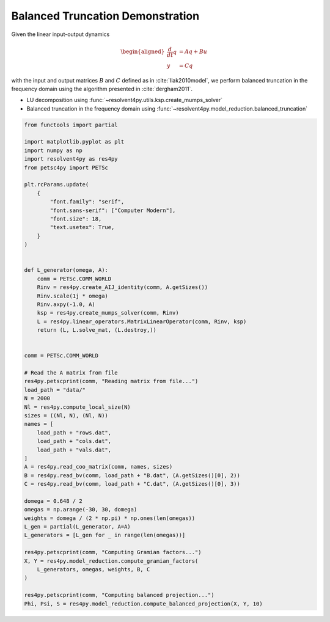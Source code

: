 
.. DO NOT EDIT.
.. THIS FILE WAS AUTOMATICALLY GENERATED BY SPHINX-GALLERY.
.. TO MAKE CHANGES, EDIT THE SOURCE PYTHON FILE:
.. "auto_examples/cgl/demonstrate_balanced_truncation.py"
.. LINE NUMBERS ARE GIVEN BELOW.

.. only:: html

    .. note::
        :class: sphx-glr-download-link-note

        :ref:`Go to the end <sphx_glr_download_auto_examples_cgl_demonstrate_balanced_truncation.py>`
        to download the full example code.

.. rst-class:: sphx-glr-example-title

.. _sphx_glr_auto_examples_cgl_demonstrate_balanced_truncation.py:


Balanced Truncation Demonstration
=================================

Given the linear input-output dynamics

.. math::

    \begin{aligned}
        \frac{d}{dt}q &= A q + B u \\
        y &= C q
    \end{aligned}

with the input and output matrices :math:`B` and :math:`C` defined as in 
:cite:`Ilak2010model`, we perform balanced truncation in the frequency domain
using the algorithm presented in :cite:`dergham2011`.

- LU decomposition using :func:`~resolvent4py.utils.ksp.create_mumps_solver`
- Balanced truncation in the frequency domain using 
  :func:`~resolvent4py.model_reduction.balanced_truncation`

.. GENERATED FROM PYTHON SOURCE LINES 23-81

.. code-block:: Python


    from functools import partial

    import matplotlib.pyplot as plt
    import numpy as np
    import resolvent4py as res4py
    from petsc4py import PETSc

    plt.rcParams.update(
        {
            "font.family": "serif",
            "font.sans-serif": ["Computer Modern"],
            "font.size": 18,
            "text.usetex": True,
        }
    )


    def L_generator(omega, A):
        comm = PETSc.COMM_WORLD
        Rinv = res4py.create_AIJ_identity(comm, A.getSizes())
        Rinv.scale(1j * omega)
        Rinv.axpy(-1.0, A)
        ksp = res4py.create_mumps_solver(comm, Rinv)
        L = res4py.linear_operators.MatrixLinearOperator(comm, Rinv, ksp)
        return (L, L.solve_mat, (L.destroy,))


    comm = PETSc.COMM_WORLD

    # Read the A matrix from file
    res4py.petscprint(comm, "Reading matrix from file...")
    load_path = "data/"
    N = 2000
    Nl = res4py.compute_local_size(N)
    sizes = ((Nl, N), (Nl, N))
    names = [
        load_path + "rows.dat",
        load_path + "cols.dat",
        load_path + "vals.dat",
    ]
    A = res4py.read_coo_matrix(comm, names, sizes)
    B = res4py.read_bv(comm, load_path + "B.dat", (A.getSizes()[0], 2))
    C = res4py.read_bv(comm, load_path + "C.dat", (A.getSizes()[0], 3))

    domega = 0.648 / 2
    omegas = np.arange(-30, 30, domega)
    weights = domega / (2 * np.pi) * np.ones(len(omegas))
    L_gen = partial(L_generator, A=A)
    L_generators = [L_gen for _ in range(len(omegas))]

    res4py.petscprint(comm, "Computing Gramian factors...")
    X, Y = res4py.model_reduction.compute_gramian_factors(
        L_generators, omegas, weights, B, C
    )

    res4py.petscprint(comm, "Computing balanced projection...")
    Phi, Psi, S = res4py.model_reduction.compute_balanced_projection(X, Y, 10)


.. _sphx_glr_download_auto_examples_cgl_demonstrate_balanced_truncation.py:

.. only:: html

  .. container:: sphx-glr-footer sphx-glr-footer-example

    .. container:: sphx-glr-download sphx-glr-download-jupyter

      :download:`Download Jupyter notebook: demonstrate_balanced_truncation.ipynb <demonstrate_balanced_truncation.ipynb>`

    .. container:: sphx-glr-download sphx-glr-download-python

      :download:`Download Python source code: demonstrate_balanced_truncation.py <demonstrate_balanced_truncation.py>`

    .. container:: sphx-glr-download sphx-glr-download-zip

      :download:`Download zipped: demonstrate_balanced_truncation.zip <demonstrate_balanced_truncation.zip>`


.. only:: html

 .. rst-class:: sphx-glr-signature

    `Gallery generated by Sphinx-Gallery <https://sphinx-gallery.github.io>`_
